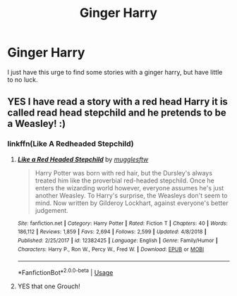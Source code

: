 #+TITLE: Ginger Harry

* Ginger Harry
:PROPERTIES:
:Author: MysteryWriter7598
:Score: 7
:DateUnix: 1572479892.0
:DateShort: 2019-Oct-31
:FlairText: Request
:END:
I just have this urge to find some stories with a ginger harry, but have little to no luck.


** YES I have read a story with a red head Harry it is called read head stepchild and he pretends to be a Weasley! :)
:PROPERTIES:
:Score: 5
:DateUnix: 1572482078.0
:DateShort: 2019-Oct-31
:END:

*** linkffn(Like A Redheaded Stepchild)
:PROPERTIES:
:Score: 6
:DateUnix: 1572482822.0
:DateShort: 2019-Oct-31
:END:

**** [[https://www.fanfiction.net/s/12382425/1/][*/Like a Red Headed Stepchild/*]] by [[https://www.fanfiction.net/u/4497458/mugglesftw][/mugglesftw/]]

#+begin_quote
  Harry Potter was born with red hair, but the Dursley's always treated him like the proverbial red-headed stepchild. Once he enters the wizarding world however, everyone assumes he's just another Weasley. To Harry's surprise, the Weasleys don't seem to mind. Now written by Gilderoy Lockhart, against everyone's better judgement.
#+end_quote

^{/Site/:} ^{fanfiction.net} ^{*|*} ^{/Category/:} ^{Harry} ^{Potter} ^{*|*} ^{/Rated/:} ^{Fiction} ^{T} ^{*|*} ^{/Chapters/:} ^{40} ^{*|*} ^{/Words/:} ^{186,112} ^{*|*} ^{/Reviews/:} ^{1,859} ^{*|*} ^{/Favs/:} ^{2,694} ^{*|*} ^{/Follows/:} ^{2,599} ^{*|*} ^{/Updated/:} ^{4/8/2018} ^{*|*} ^{/Published/:} ^{2/25/2017} ^{*|*} ^{/id/:} ^{12382425} ^{*|*} ^{/Language/:} ^{English} ^{*|*} ^{/Genre/:} ^{Family/Humor} ^{*|*} ^{/Characters/:} ^{Harry} ^{P.,} ^{Ron} ^{W.,} ^{Percy} ^{W.,} ^{Fred} ^{W.} ^{*|*} ^{/Download/:} ^{[[http://www.ff2ebook.com/old/ffn-bot/index.php?id=12382425&source=ff&filetype=epub][EPUB]]} ^{or} ^{[[http://www.ff2ebook.com/old/ffn-bot/index.php?id=12382425&source=ff&filetype=mobi][MOBI]]}

--------------

*FanfictionBot*^{2.0.0-beta} | [[https://github.com/tusing/reddit-ffn-bot/wiki/Usage][Usage]]
:PROPERTIES:
:Author: FanfictionBot
:Score: 2
:DateUnix: 1572482836.0
:DateShort: 2019-Oct-31
:END:


**** YES that one Grouch!
:PROPERTIES:
:Score: 2
:DateUnix: 1572485325.0
:DateShort: 2019-Oct-31
:END:
